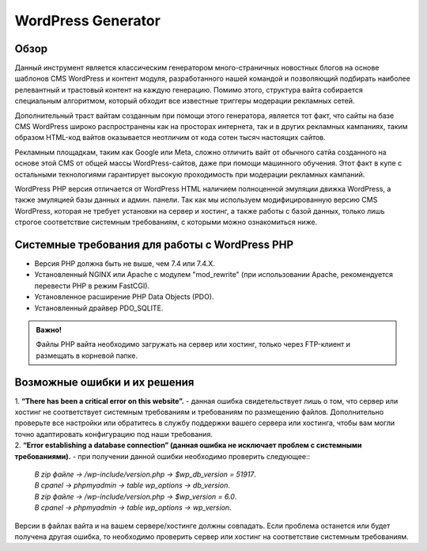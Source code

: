 **WordPress Generator**
=======================

Обзор
-----

Данный инструмент является классическим генератором много-страничных новостных блогов на основе шаблонов СMS WordPress и контент модуля, разработанного нашей командой и позволяющий подбирать наиболее релевантный и трастовый контент на каждую генерацию. Помимо этого, структура вайта собирается специальным алгоритмом, который обходит все известные триггеры модерации рекламных сетей.

Дополнительный траст вайтам созданным при помощи этого генератора, является тот факт, что сайты на базе СMS WordPress широко распространены как на просторах интернета, так и в других рекламных кампаниях, таким образом HTML-код вайтов оказывается неотличим от кода сотен тысяч настоящих сайтов.

Рекламным площадкам, таким как Google или Meta, сложно отличить вайт от обычного сатйа созданного на основе этой CMS от общей массы WordPress-сайтов, даже при помощи машинного обучения. Этот факт в купе с остальными технологиями  гарантирует высокую проходимость при модерации рекламных кампаний.

WordPress PHP версия отличается от WordPress HTML наличием полноценной эмуляции движка WordPress, а также эмуляцией базы данных и админ. панели.
Так как мы используем модифицированную версию СMS WordPress, которая не требует установки на сервер и хостинг, а также работы с базой данных, только лишь строгое соответствие системным требованиям, с которыми можно ознакомиться ниже.

Системные требования для работы с WordPress PHP
-------------------------------------------------------

* Версия PHP должна быть не выше, чем 7.4 или 7.4.X.

* Установленный NGINX или Apache с модулем "mod_rewrite" (при использовании Apache, рекомендуется перевести PHP в режим FastCGI).

* Установленное расширение PHP Data Objects (PDO).

* Установленный драйвер PDO_SQLITE.

.. admonition:: Важно!

 | Файлы PHP вайта необходимо загружать на сервер или хостинг, только через FTP-клиент и размещать в корневой папке.

 

Возможные ошибки и их решения
------------------------------
| 1. **“There has been a critical error on this website”.** - данная ошибка свидетельствует лишь о том, что сервер или хостинг не соответствует системным требованиям и требованиям по размещению файлов. Дополнительно проверьте все настройки или обратитесь в службу поддержки вашего сервера или хостинга, чтобы вам могли точно адаптировать конфигурацию под наши требования.

| 2. **“Error establishing a database connection” (данная ошибка не исключает проблем с системными требованиями).** - при получении данной ошибки необходимо проверить следующее::

 | *В zip файле -> /wp-include/version.php -> $wp_db_version = 51917*.
 | *В cpanel -> phpmyadmin -> table wp_options -> db_version*.

 | *В zip файле -> /wp-include/version.php -> $wp_version = 6.0*.
 | *В cpanel -> phpmyadmin -> table wp_options -> wp_version*.

Версии в файлах вайта и на вашем сервере/хостинге должны совпадать.
Если проблема останется или будет получена другая ошибка, то необходимо проверить сервер или хостинг на соответствие системным требованиям.

